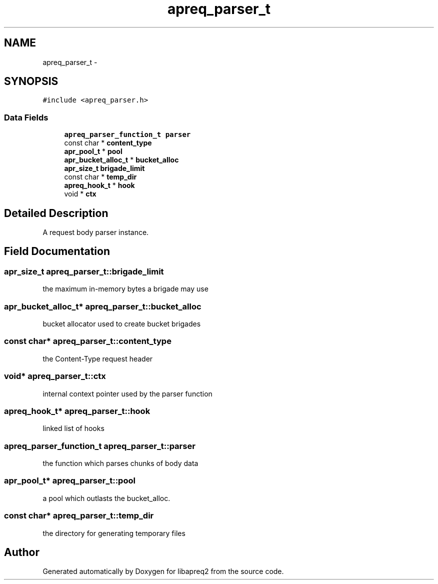 .TH "apreq_parser_t" 3 "19 Jul 2005" "Version 2.06-dev" "libapreq2" \" -*- nroff -*-
.ad l
.nh
.SH NAME
apreq_parser_t \- 
.SH SYNOPSIS
.br
.PP
\fC#include <apreq_parser.h>\fP
.PP
.SS "Data Fields"

.in +1c
.ti -1c
.RI "\fBapreq_parser_function_t\fP \fBparser\fP"
.br
.ti -1c
.RI "const char * \fBcontent_type\fP"
.br
.ti -1c
.RI "\fBapr_pool_t\fP * \fBpool\fP"
.br
.ti -1c
.RI "\fBapr_bucket_alloc_t\fP * \fBbucket_alloc\fP"
.br
.ti -1c
.RI "\fBapr_size_t\fP \fBbrigade_limit\fP"
.br
.ti -1c
.RI "const char * \fBtemp_dir\fP"
.br
.ti -1c
.RI "\fBapreq_hook_t\fP * \fBhook\fP"
.br
.ti -1c
.RI "void * \fBctx\fP"
.br
.in -1c
.SH "Detailed Description"
.PP 
A request body parser instance.
.PP
.SH "Field Documentation"
.PP 
.SS "\fBapr_size_t\fP \fBapreq_parser_t::brigade_limit\fP"
.PP
the maximum in-memory bytes a brigade may use 
.SS "\fBapr_bucket_alloc_t\fP* \fBapreq_parser_t::bucket_alloc\fP"
.PP
bucket allocator used to create bucket brigades 
.SS "const char* \fBapreq_parser_t::content_type\fP"
.PP
the Content-Type request header 
.SS "void* \fBapreq_parser_t::ctx\fP"
.PP
internal context pointer used by the parser function 
.SS "\fBapreq_hook_t\fP* \fBapreq_parser_t::hook\fP"
.PP
linked list of hooks 
.SS "\fBapreq_parser_function_t\fP \fBapreq_parser_t::parser\fP"
.PP
the function which parses chunks of body data 
.SS "\fBapr_pool_t\fP* \fBapreq_parser_t::pool\fP"
.PP
a pool which outlasts the bucket_alloc. 
.SS "const char* \fBapreq_parser_t::temp_dir\fP"
.PP
the directory for generating temporary files 

.SH "Author"
.PP 
Generated automatically by Doxygen for libapreq2 from the source code.
